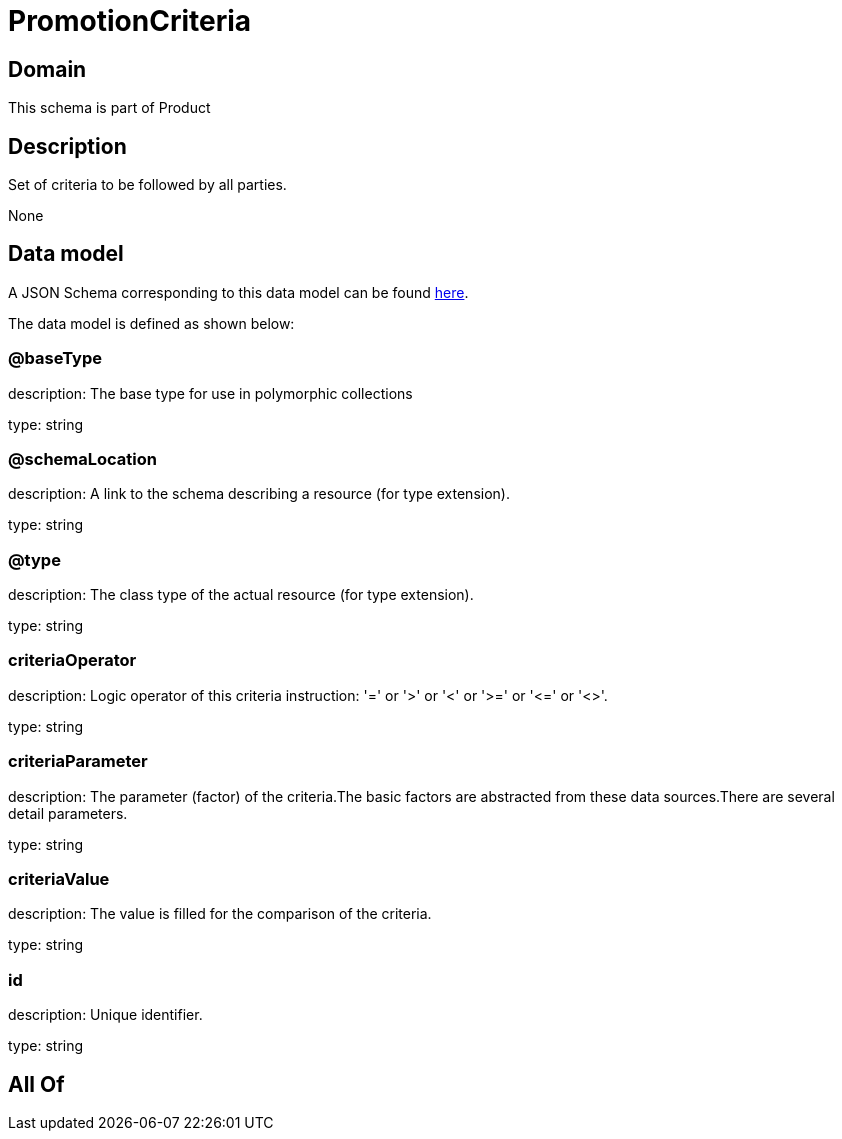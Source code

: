 = PromotionCriteria

[#domain]
== Domain

This schema is part of Product

[#description]
== Description

Set of criteria to be followed by all parties.

None

[#data_model]
== Data model

A JSON Schema corresponding to this data model can be found https://tmforum.org[here].

The data model is defined as shown below:


=== @baseType
description: The base type for use in polymorphic collections

type: string


=== @schemaLocation
description: A link to the schema describing a resource (for type extension).

type: string


=== @type
description: The class type of the actual resource (for type extension).

type: string


=== criteriaOperator
description: Logic operator of this criteria instruction: &#x27;=&#x27; or &#x27;&gt;&#x27; or &#x27;&lt;&#x27; or &#x27;&gt;=&#x27; or &#x27;&lt;=&#x27; or &#x27;&lt;&gt;&#x27;.

type: string


=== criteriaParameter
description: The parameter (factor) of the criteria.The basic factors are abstracted from these data sources.There are several detail parameters.

type: string


=== criteriaValue
description: The value is filled for the comparison of the criteria.

type: string


=== id
description: Unique identifier.

type: string


[#all_of]
== All Of

